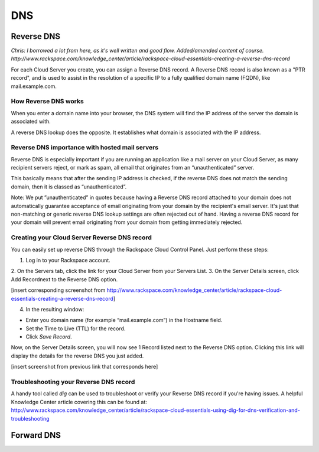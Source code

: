 DNS
===

Reverse DNS
-----------

*Chris: I borrowed a lot from here, as it's well written and good flow.
Added/amended content of course. 
http://www.rackspace.com/knowledge_center/article/rackspace-cloud-essentials-creating-a-reverse-dns-record*

For each Cloud Server you create, you can assign a Reverse DNS record. A
Reverse DNS record is also known as a "PTR record", and is used to assist in
the resolution of a specific IP to a fully qualified domain name (FQDN), like
mail.example.com. 

How Reverse DNS works
^^^^^^^^^^^^^^^^^^^^^

When you enter a domain name into your browser, the DNS system will find the IP
address of the server the domain is associated with.

A reverse DNS lookup does the opposite. It establishes what domain is
associated with the IP address. 

Reverse DNS importance with hosted mail servers
^^^^^^^^^^^^^^^^^^^^^^^^^^^^^^^^^^^^^^^^^^^^^^^

Reverse DNS is especially important if you are running an
application like a mail server on your Cloud Server, as many recipient servers
reject, or mark as spam, all email that originates from an “unauthenticated”
server.

This basically means that after the sending IP address is checked, if the
reverse DNS does not match the sending domain, then it is classed as
“unauthenticated”.

Note: We put ”unauthenticated” in quotes because having a Reverse DNS record
attached to your domain does not automatically guarantee acceptance of email
originating from your domain by the recipient's email server. It's just that
non-matching or generic reverse DNS lookup settings are often rejected out of
hand. Having a reverse DNS record for your domain will prevent email
originating from your domain from getting immediately rejected.

Creating your Cloud Server Reverse DNS record
^^^^^^^^^^^^^^^^^^^^^^^^^^^^^^^^^^^^^^^^^^^^^^

You can easily set up reverse DNS through the Rackspace Cloud Control Panel. Just perform these
steps:

1. Log in to your Rackspace account.
2. On the Servers tab, click the link for your Cloud Server from your Servers
List.
3. On the Server Details screen, click Add Recordnext to the Reverse DNS option.

[insert corresponding screenshot from
http://www.rackspace.com/knowledge_center/article/rackspace-cloud-essentials-creating-a-reverse-dns-record]

4. In the resulting window:

* Enter you domain name (for example “mail.example.com”) in the Hostname field.
* Set the Time to Live (TTL) for the record.
* Click *Save Record*.

Now, on the Server Details screen, you will now see 1 Record listed next to the
Reverse DNS option. Clicking this link will display the details for the reverse
DNS you just added.

[insert screenshot from previous link that corresponds here]

Troubleshooting your Reverse DNS record
^^^^^^^^^^^^^^^^^^^^^^^^^^^^^^^^^^^^^^^

A handy tool called *dig* can be used to troubleshoot or verify your Reverse
DNS record if you're having issues. A helpful Knowledge Center article covering
this can be found at:
http://www.rackspace.com/knowledge_center/article/rackspace-cloud-essentials-using-dig-for-dns-verification-and-troubleshooting


Forward DNS
-----------
